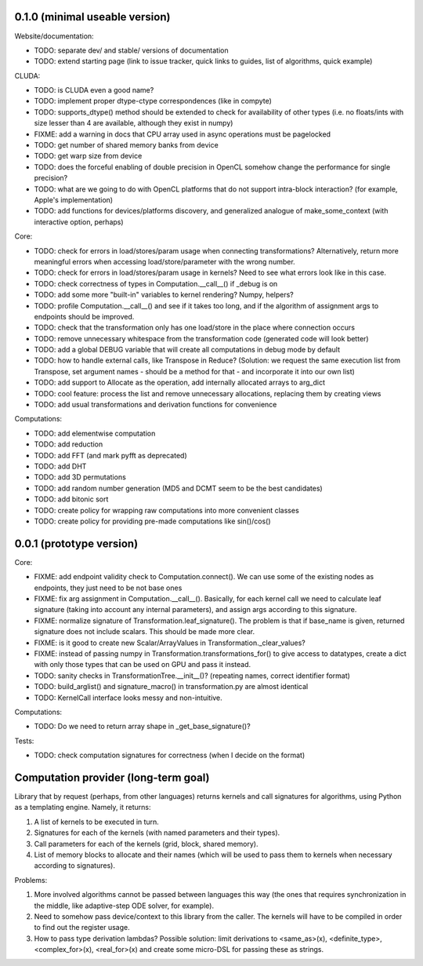 0.1.0 (minimal useable version)
===============================

Website/documentation:

* TODO: separate dev/ and stable/ versions of documentation
* TODO: extend starting page (link to issue tracker, quick links to guides, list of algorithms, quick example)

CLUDA:

* TODO: is CLUDA even a good name?
* TODO: implement proper dtype-ctype correspondences (like in compyte)
* TODO: supports_dtype() method should be extended to check for availability of other types (i.e. no floats/ints with size lesser than 4 are available, although they exist in numpy)
* FIXME: add a warning in docs that CPU array used in async operations must be pagelocked
* TODO: get number of shared memory banks from device
* TODO: get warp size from device
* TODO: does the forceful enabling of double precision in OpenCL somehow change the performance for single precision?
* TODO: what are we going to do with OpenCL platforms that do not support intra-block interaction?
  (for example, Apple's implementation)
* TODO: add functions for devices/platforms discovery, and generalized analogue of make_some_context (with interactive option, perhaps)

Core:

* TODO: check for errors in load/stores/param usage when connecting transformations?
  Alternatively, return more meaningful errors when accessing load/store/parameter with the wrong number.
* TODO: check for errors in load/stores/param usage in kernels?
  Need to see what errors look like in this case.
* TODO: check correctness of types in Computation.__call__() if _debug is on
* TODO: add some more "built-in" variables to kernel rendering? Numpy, helpers?
* TODO: profile Computation.__call__() and see if it takes too long, and if the algorithm of assignment args to endpoints should be improved.
* TODO: check that the transformation only has one load/store in the place where connection occurs
* TODO: remove unnecessary whitespace from the transformation code (generated code will look better)
* TODO: add a global DEBUG variable that will create all computations in debug mode by default
* TODO: how to handle external calls, like Transpose in Reduce?
  (Solution: we request the same execution list from Transpose, set argument names - should be a method for that - and incorporate it into our own list)
* TODO: add support to Allocate as the operation, add internally allocated arrays to arg_dict
* TODO: cool feature: process the list and remove unnecessary allocations, replacing them by creating views
* TODO: add usual transformations and derivation functions for convenience

Computations:

* TODO: add elementwise computation
* TODO: add reduction
* TODO: add FFT (and mark pyfft as deprecated)
* TODO: add DHT
* TODO: add 3D permutations
* TODO: add random number generation (MD5 and DCMT seem to be the best candidates)
* TODO: add bitonic sort
* TODO: create policy for wrapping raw computations into more convenient classes
* TODO: create policy for providing pre-made computations like sin()/cos()


0.0.1 (prototype version)
=========================

Core:

* FIXME: add endpoint validity check to Computation.connect().
  We can use some of the existing nodes as endpoints, they just need to be not base ones
* FIXME: fix arg assignment in Computation.__call__().
  Basically, for each kernel call we need to calculate leaf signature (taking into account any internal parameters), and assign args according to this signature.
* FIXME: normalize signature of Transformation.leaf_signature().
  The problem is that if base_name is given, returned signature does not include scalars.
  This should be made more clear.
* FIXME: is it good to create new Scalar/ArrayValues in Transformation._clear_values?
* FIXME: instead of passing numpy in Transformation.transformations_for() to give access to datatypes, create a dict with only those types that can be used on GPU and pass it instead.
* TODO: sanity checks in TransformationTree.__init__()? (repeating names, correct identifier format)
* TODO: build_arglist() and signature_macro() in transformation.py are almost identical
* TODO: KernelCall interface looks messy and non-intuitive.

Computations:

* TODO: Do we need to return array shape in _get_base_signature()?

Tests:

* TODO: check computation signatures for correctness (when I decide on the format)


Computation provider (long-term goal)
=====================================

Library that by request (perhaps, from other languages) returns kernels and call signatures for algorithms, using Python as a templating engine.
Namely, it returns:

1. A list of kernels to be executed in turn.
2. Signatures for each of the kernels (with named parameters and their types).
3. Call parameters for each of the kernels (grid, block, shared memory).
4. List of memory blocks to allocate and their names (which will be used to pass them to kernels when necessary according to signatures).

Problems:

1. More involved algorithms cannot be passed between languages this way (the ones that requires synchronization in the middle, like adaptive-step ODE solver, for example).
2. Need to somehow pass device/context to this library from the caller. The kernels will have to be compiled in order to find out the register usage.
3. How to pass type derivation lambdas? Possible solution: limit derivations to <same_as>(x), <definite_type>, <complex_for>(x), <real_for>(x) and create some micro-DSL for passing these as strings.
